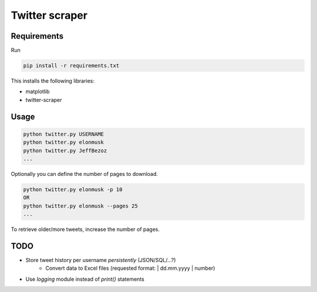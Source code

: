 Twitter scraper
===============

Requirements
------------

Run

.. code::

    pip install -r requirements.txt

This installs the following libraries:

* matplotlib
* twitter-scraper

Usage
-----

.. code::

    python twitter.py USERNAME
    python twitter.py elonmusk
    python twitter.py JeffBezoz
    ...

Optionally you can define the number of pages to download.

.. code::

    python twitter.py elonmusk -p 10
    OR
    python twitter.py elonmusk --pages 25
    ...

To retrieve older/more tweets, increase the number of pages.

TODO
----

* Store tweet history per username *persistently* (JSON/SQL/...?)
    * Convert data to Excel files (requested format: | dd.mm.yyyy | number)
* Use `logging` module instead of `print()` statements
